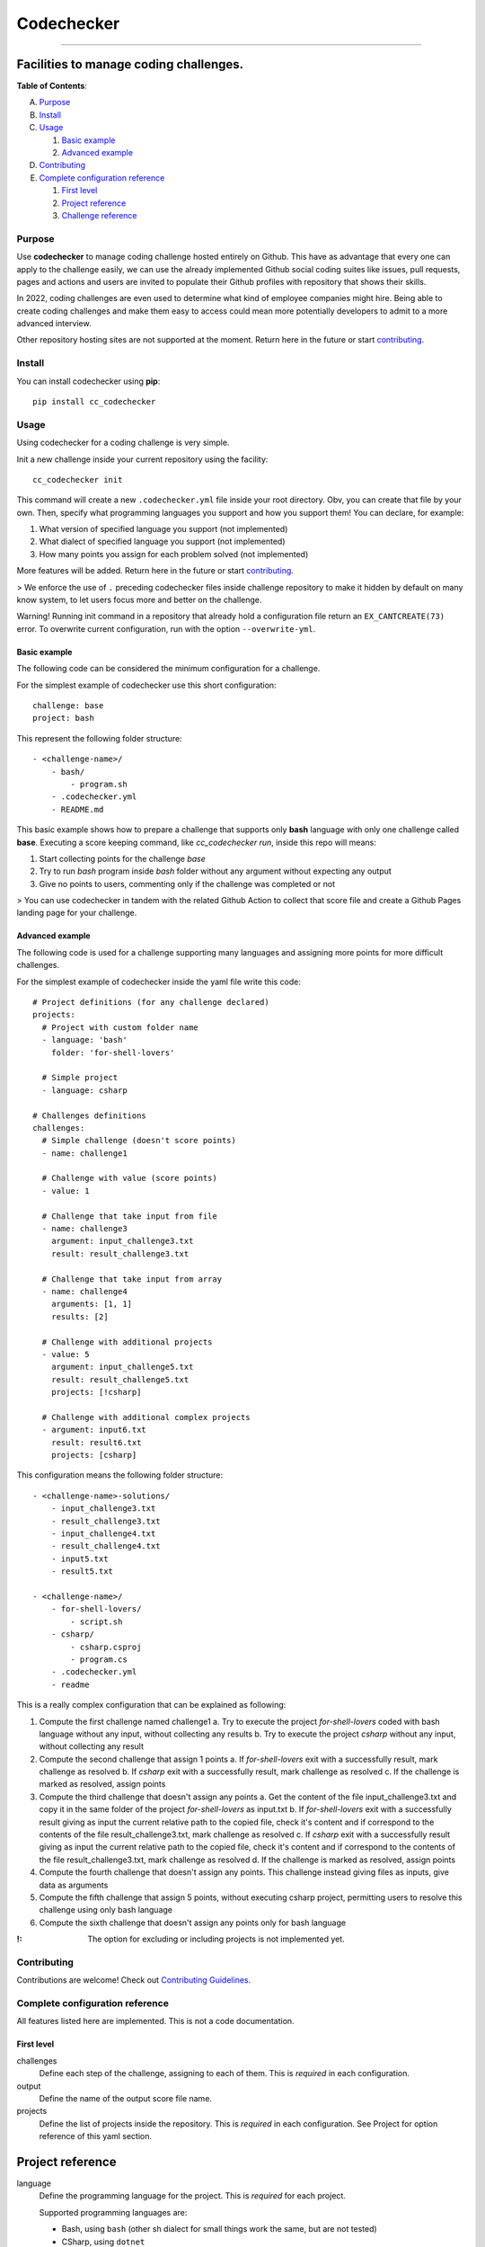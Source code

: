 ===========
Codechecker
===========
---------------------------------------

.. image:: https://api.codacy.com/project/badge/Grade/cd570d18e58e45ea832a8031388d112d
   :alt: Codacy Badge
   :target: https://app.codacy.com/gh/Daniele-Tentoni/cc-codechecker?utm_source=github.com&utm_medium=referral&utm_content=Daniele-Tentoni/cc-codechecker&utm_campaign=Badge_Grade_Settings
Facilities to manage coding challenges.
---------------------------------------

.. image:: https://img.shields.io/pypi/pyversions/cc-codechecker
    :target: https://pypi.org/project/cc-codechecker/
    :alt: PyPI - Python Version

.. image:: https://img.shields.io/pypi/v/cc-codechecker
    :target: https://pypi.org/project/cc-codechecker/
    :alt: PyPI

.. image:: https://img.shields.io/pypi/dm/cc-codechecker
    :target: https://pypi.org/project/cc-codechecker/
    :alt: PyPI - Downloads

.. image:: https://img.shields.io/badge/pre--commit-enabled-brightgreen?logo=pre-commit&logoColor=white
    :target: https://github.com/pre-commit/pre-commit
    :alt: pre-commit

.. image:: https://results.pre-commit.ci/badge/github/Daniele-Tentoni/cc-codechecker/main.svg
    :target: https://results.pre-commit.ci/latest/github/Daniele-Tentoni/cc-codechecker/main
    :alt: pre-commit.ci status

.. image:: https://img.shields.io/badge/security-bandit-yellow.svg
    :target: https://github.com/PyCQA/bandit
    :alt: Security Status

.. image:: https://img.shields.io/badge/%20imports-isort-%231674b1?style=flat&labelColor=ef8336
    :target: https://pycqa.github.io/isort/

**Table of Contents**:

A. `Purpose`__

B. `Install`__

C. `Usage`__

   1. `Basic example`__

   2. `Advanced example`__

D. `Contributing`__

E. `Complete configuration reference`__

   1. `First level`__
   2. `Project reference`__
   3. `Challenge reference`__

__ `Purpose`_
__ `Install`_
__ `Usage`_
__ `Basic example`_
__ `Advanced example`_
__ `Contributing`__
__ `Complete configuration reference`_
__ `First level`_
__ `Project reference`_
__ `Challenge reference`_

Purpose
=======

Use **codechecker** to manage coding challenge hosted entirely on Github. This have as advantage that every one can apply to the challenge easily, we can use the already implemented Github social coding suites like issues, pull requests, pages and actions and users are invited to populate their Github profiles with repository that shows their skills.

In 2022, coding challenges are even used to determine what kind of employee companies might hire. Being able to create coding challenges and make them easy to access could mean more potentially developers to admit to a more advanced interview.

Other repository hosting sites are not supported at the moment. Return here in the future or start contributing_.

Install
=======

You can install codechecker using **pip**::

  pip install cc_codechecker

Usage
=====

Using codechecker for a coding challenge is very simple.

Init a new challenge inside your current repository using the facility::

  cc_codechecker init

This command will create a new ``.codechecker.yml`` file inside your root directory. Obv, you can create that file by your own. Then, specify what programming languages you support and how you support them! You can declare, for example:

1. What version of specified language you support (not implemented)
2. What dialect of specified language you support (not implemented)
3. How many points you assign for each problem solved (not implemented)

More features will be added. Return here in the future or start contributing_.

> We enforce the use of ``.`` preceding codechecker files inside challenge repository to make it hidden by default on many know system, to let users focus more and better on the challenge.

Warning! Running init command in a repository that already hold a configuration file return an ``EX_CANTCREATE(73)`` error. To overwrite current configuration, run with the option ``--overwrite-yml``.

Basic example
~~~~~~~~~~~~~

The following code can be considered the minimum configuration for a challenge.

For the simplest example of codechecker use this short configuration::

  challenge: base
  project: bash

This represent the following folder structure::

  - <challenge-name>/
      - bash/
          - program.sh
      - .codechecker.yml
      - README.md

This basic example shows how to prepare a challenge that supports only **bash** language with only one challenge called **base**. Executing a score keeping command, like `cc_codechecker run`, inside this repo will means:

1. Start collecting points for the challenge *base*
2. Try to run *bash* program inside *bash* folder without any argument without expecting any output
3. Give no points to users, commenting only if the challenge was completed or not

> You can use codechecker in tandem with the related Github Action to collect that score file and create a Github Pages landing page for your challenge.

Advanced example
~~~~~~~~~~~~~~~~

The following code is used for a challenge supporting many languages and assigning more points for more difficult challenges.

For the simplest example of codechecker inside the yaml file write this code::

  # Project definitions (for any challenge declared)
  projects:
    # Project with custom folder name
    - language: 'bash'
      folder: 'for-shell-lovers'

    # Simple project
    - language: csharp

  # Challenges definitions
  challenges:
    # Simple challenge (doesn't score points)
    - name: challenge1

    # Challenge with value (score points)
    - value: 1

    # Challenge that take input from file
    - name: challenge3
      argument: input_challenge3.txt
      result: result_challenge3.txt

    # Challenge that take input from array
    - name: challenge4
      arguments: [1, 1]
      results: [2]

    # Challenge with additional projects
    - value: 5
      argument: input_challenge5.txt
      result: result_challenge5.txt
      projects: [!csharp]

    # Challenge with additional complex projects
    - argument: input6.txt
      result: result6.txt
      projects: [csharp]

This configuration means the following folder structure::

  - <challenge-name>-solutions/
      - input_challenge3.txt
      - result_challenge3.txt
      - input_challenge4.txt
      - result_challenge4.txt
      - input5.txt
      - result5.txt

  - <challenge-name>/
      - for-shell-lovers/
          - script.sh
      - csharp/
          - csharp.csproj
          - program.cs
      - .codechecker.yml
      - readme

This is a really complex configuration that can be explained as following:

1. Compute the first challenge named challenge1
   a. Try to execute the project *for-shell-lovers* coded with bash language without any input, without collecting any results
   b. Try to execute the project *csharp* without any input, without collecting any result
2. Compute the second challenge that assign 1 points
   a. If *for-shell-lovers* exit with a successfully result, mark challenge as resolved
   b. If *csharp* exit with a successfully result, mark challenge as resolved
   c. If the challenge is marked as resolved, assign points
3. Compute the third challenge that doesn't assign any points
   a. Get the content of the file input_challenge3.txt and copy it in the same folder of the project *for-shell-lovers* as input.txt
   b. If *for-shell-lovers* exit with a successfully result giving as input the current relative path to the copied file, check it's content and if correspond to the contents of the file result_challenge3.txt, mark challenge as resolved
   c. If *csharp* exit with a successfully result giving as input the current relative path to the copied file, check it's content and if correspond to the contents of the file result_challenge3.txt, mark challenge as resolved
   d. If the challenge is marked as resolved, assign points
4. Compute the fourth challenge that doesn't assign any points. This challenge instead giving files as inputs, give data as arguments
5. Compute the fifth challenge that assign 5 points, without executing csharp project, permitting users to resolve this challenge using only bash language
6. Compute the sixth challenge that doesn't assign any points only for bash language

:!: The option for excluding or including projects is not implemented yet.

Contributing
============

Contributions are welcome! Check out `Contributing Guidelines`_.

.. _Contributing Guidelines: /CONTRIBUTING.rst

Complete configuration reference
================================

All features listed here are implemented. This is not a code documentation.

First level
~~~~~~~~~~~

challenges
  Define each step of the challenge, assigning to each of them. This is *required* in each configuration.

output
  Define the name of the output score file name.

projects
  Define the list of projects inside the repository. This is *required* in each configuration.
  See Project for option reference of this yaml section.

Project reference
-----------------

language
  Define the programming language for the project. This is *required* for each project.

  Supported programming languages are:

  * Bash, using ``bash`` (other sh dialect for small things work the same, but are not tested)
  * CSharp, using ``dotnet``

Challenge reference
-------------------

Define a step of the challenge.

It can assign points to score the attempt.

name
  Define the name of the challenge. Use in challenge run report.

value
  Points to assign completing the challenge. Don't give value if you don't wan't to evaluate that step.

argument
  Name of the file to give as input to the challenge. Giving input exclude inputs.

result
  Name of the file to give as result checker. Giving result exclude results.

arguments
  Array of items to give as input to the challenge. Giving inputs exclude input.

results
  Array of items to give as result checker.
